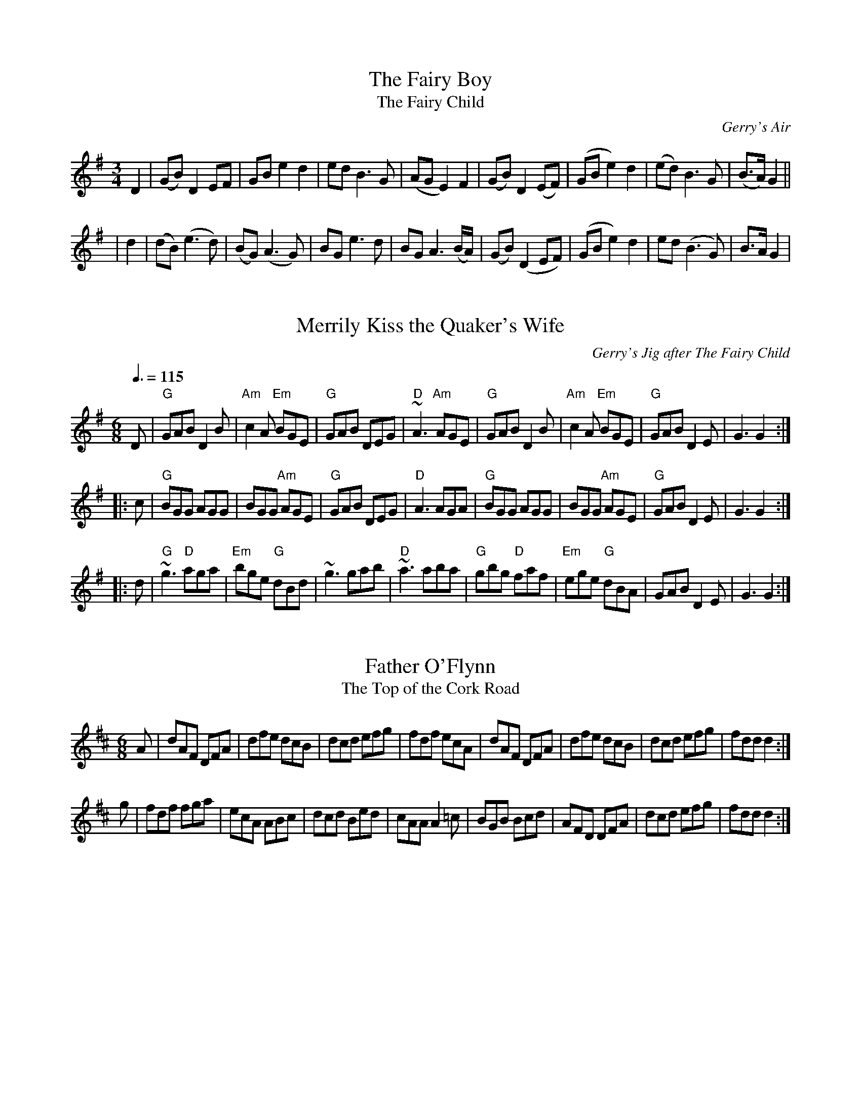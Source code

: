 X: 1
T:Fairy Boy, The
T:Fairy Child, The
O:Gerry's Air
B:O'Neill's 243
N:"Moderate"
N:"Collected by F.O'Neill"
Z:1997 by John Chambers <jc@trillian.mit.edu>
R:air
M:3/4
L:1/8
K:G
D2 \
|(GB) D2 EF|GB e2 d2|ed B3 G|(AG E2) F2 |(GB) D2 (EF)|(GB e2) d2|(ed) B3 G|(B>A) G2||
|d2 |(dB) (e3 d)|(BG) (A3 G)|BG e3 d|BG A3 (B/A/) |(GB) (D2 EF)|(GB e2) d2|ed (B3 G)|B>A G2|

X: 2
T:Merrily Kiss the Quaker's Wife
O:Gerry's Jig after The Fairy Child
R:single jig
Q:3/8=115
M:6/8
L:1/8
K:G
D|"G"GAB D2 B|"Am"c2A "Em"BGE|"G"GAB DEG|"D"~A3 "Am"AGE|"G"GAB D2 B|"Am"c2A "Em"BGE|"G"GAB D2 E|G3 G2:|
|:c|"G"BGG AGG|BGG "Am"AGE|"G"GAB DEG|"D"A3 AGA|"G"BGG AGG|BGG "Am"AGE|"G"GAB D2 E|G3 G2:|
|:d|"G"~g3 "D"aga|"Em"bge "G"dBd|~g3 gab|"D"~a3 aba|"G"gbg "D"faf|"Em"ege "G"dBA|GAB D2E|G3 G2:|

X: 3
T:Father O'Flynn
T:Top of the Cork Road, The
S:Gerry Strong, Ir-Trad, 5/97
Z:Another very widely known tune.
M:6/8
L:1/8
R:jig
K:D
A|dAF DFA|dfe dcB|dcd efg|fdf ecA|dAF DFA|dfe dcB|dcd efg|fdd d2:|
g|fdf fga|ecA ABc|dcd Bed|cAA A2=c|BGB Bcd|AFD DFA|dcd efg|fdd d2:|

X: 4
T:Haste to the Wedding
M:6/8
R:jig
O:Aharon's Jig #1
L:1/8
K:D
A|"D"AFA Agf|"G"ede "A7"fdB|"D"AFA "Bm"AGF|"Em"GFG "A7"EFG|"D"AFA Agf|"G"ede "A7"fdB|"D"AFA "A7"faf|"D"ded d2:|
a|"D"afa afa|"G"bgb bgb|"D"afa "Bm"afa|"Em"gfg "A7"efg|"D"a3 "Bm"~f3|"Em"ede "A7"fdB|"D"AFA "A7"faf|"D"ded d2:|

X: 5
T:Caliope House
R:jig
M:6/8
O:Aharon's Jig #2
L:1/8
K:D
A|"D"dAA fAA|"A"eAA "D"fAA|"Em"Bee e2d|"D"efd "Bm"BdB|"D"ABA A2F|
A2 B d2 e|1"D"f2 a fed|"Em"e3 "A"e2:|2"D"faf "Em"edB|"D"d3 d2 f||:"D"a2 faa|"A"eaa "D"faa|
"Em"g3 "D"fgf|"Em"efe edB|"D"ABA A2 F|A2 B d2 e|1"D"f2 a fed|"Em"e3 efg:|2"D"faf "Em"edB|"D"d3 d2||

X: 6
T:Frost Is All Over, The
R:jig
M:6/8
O:Aharon's Jig #3
L:1/8
K:D
A|"D"def "G"edB|"D"AFD "A"E2D|"D"FAA AFA|"G"Bee "A"edB|"D"def "G"edB|"D"AFD "A"E2D|"D"FAA AFA|"G"Bdc "D"d2:|
|:g|"D"fef afd|"G"gfg "Em"bag|"D"fef afd|"Em"gfg "A7"efg|"D"fef afd|"G"gfg "Em"bag|"D"fga "A7"efg|"D"fdc d2:|

X: 7
T:Kesh Jig
R:jig
C:(Al's Jig #1)
M:6/8
L:1/8
Q:3/8=120
K:G
D|"G"~G3 GAB|"D"ABA ABd|"G"edd gdd|"Em"edB "G"dBA|~G3 GAB|"D"ABA ABd|"G"edd gdB|"D"AGF "D"G2:|
|:A|"G"~B3 dBd|ege dBA|~B3 dBG|"D"ABA AGA|"G"BAB dBd|"Em"ege "G"dBd|gfg "D"aga|"G"bgf g2:|

X: 8
T:Blackthorn Stick
R:Jig
C:(Al's Jig #2)
S:Kevin Briggs, Nottingham Music Database
M:6/8
L:1/8
Q:3/8=120
K:G
f|"G"gfg "C"ege|"G"dBG "C"AGE|"G"DGG "D7"FGA|"G"BAG "D7"A2d|"G"gfg "C"age|"G"dBG "C"AGE|"G"DGG "D7"FGA|"G"BGF G2:|
d|"G"edd gdd|edd gdd|ede "C"gfg|"Am"edB "D7"A2d|"G"gfg "C"age|"G"dBG "C"AGE|"G"DGG "D7"FGA|"G"BGF G2:|

X: 9
T:Morrison's Jig
T:Porth Mhuirgheasa
R:Jig
C:(Al's Jig #3)
M:6/8
L:1/8
Q:3/8=120
K:Edor
~E3 BEB|EBE AFD|~E3 BEB|dcB AFD|~E3 BEB|EBE AFD|~G3 FGA|BAG FED:|
Bee fee|aee fed|Bee fee|a2g fed|Bee fee|aee fed|gfe d2A|BAG FED|
Bee fee|aee fed|Bee fee|a2f def|~g3 gfe|def g2d|edc d2A|BAG FED|

X: 10
T:Out on the Ocean
M:6/8
L:1/8
Q:3/8=120
O:Gerry's Jig #1
R:jig
K:G
B3 BAG|BdB A2 B|GED G2A|BdB AGA|B3 BAG|BdB A2 B|GED G2 A|BGF G3:|!
|:e3 edB|e3 edB|d3 def|gfe dBA|G2A B2d|ege dBA|GED G2A|1 BGF GBd:|2 BGF G3|

X: 11
T:Miko Doyle's
T:Old Favourite, The
R:slide
H:Also played in A, #60
D:Sean Ryan: Siuil Uait
Z:id:hn-slide-22
O:Gerry's Jig #2
Q:3/8=120
M:6/8
L:1/8
K:G
B3  BAB|dBA G2d|ded d2B|ded B2A|B3 BAB|dBA G2d|
ded B2A|1 G3 G3:|2 G3 GBd||:g3 f3|efe d2B|ded d2B|
ded B2d|g3 f3|efe d2B|1ded B2A|G3 GBd:|2 ded ded|ded ded|

X: 12
T:Going to the Well for Water
R:jig
D:Sean Ryan: Siuil Uait
Z:id:hn-slide-14
O:Gerry's Jig #3
M:6/8
L:1/8
Q:3/8=120
K:D
A2f A2f|A2f fed|B2g B2g|B2g gfe|c3 ~B3|A3 a2f|
gfe ABc|1 d3 dcB:|2 d3 d2e||:f3 fed|e3 edc|d3 dcB|
c3 cBA|GBB GBB|FAA FAA|EFE e2d|1 cBc d2e:|2 cBc dcB|

X: 13
T:Dan O'Keefe's slide
R:Slide
S:Charlie Saksena
O:Aharon's Slide #1
M:12/8
L:1/8
Q:3/8=100
K:ADor
"Am"A2e "D"e2d "G"BAB d2B|"Am"A2e e2d "G"B2G GFG|"Am"A2e e2d "D"BAB "G"d3|"D"BAB "G"d2e B2A "Am"A3:|
|:"Am"e2a a2b "Em"a2g "D"e2d|"Am"e2a a2b "Em"a2f "D"e2f|"G"g2a "C"g2e "G"dBA "Am"G3|"D"BAB "G"d2e B2A "Am"A3:|

X: 14
T:Denis Murphy's Slide
R:slide
O:Aharon's Slide #2
M:12/8
L:1/8
Q:3/8=100
K:D
B|"D"A2D FED F2A A2f|"G"gfe "D"f2d "Em"e2d "A"BdB|"D"A2D FED F2A A2f|"a"a2f "A"efe "D"d3 d2:|
|:A|d2e f2f "G"gfe "D"f3|"G"gfe "D"f2d "Em"e2d "A"BAB|"D"d2e f3 "G"gfe "D"f2g|"A"a2f efe "D"d3 d2:|

X: 15
T:Dingle Regatta
R:slide
C:Folk Camp, via EF
S:Nottingham Music Database
O:Aharon's Slide #3
M:12/8
L:1/8
Q:3/8=100
K:G
"G"d^cd e2d "Em"BAB d2B|"Am"A2A "D7"G2d "G"B2A GBc|d^cd e2d "Em"BAB d2B|
"Am"A2a "D7"B2A "G"G3 G3:|d3 def "Em"g3 gfg|"Am"a3 "D7"aga "G"b2a "D7"gfe|
"G"d3 def "Em"g3 gfg|"Am"a2g f2e "D7"def "G"g3:|gfg dgd BdB GBG|
"D7"FGA DEF "G"G2B "D7"def|"G"gfg dgd BdB GBG|"D7"FGA DEF "G"G3 -G3:|

X: 16
T:Around the House and Mind the Dresser
C: (Patrick & Don's Slide #2)
R:slide
D:Chieftains "Live" and "Bonaparte's Retreat"
Z:Gary Chapin
M:12/8
L:1/8
K:D Major
g|f2d A2=c B2A G2g|f2d ABc d3 d2g|f2d A2=c B2A G3|fag fBc d3 d2:|
|:a|f2g agf e2f gfe|f2g agf e3 g3|f2g agf e2f g2{a}g|gfe ABc d3 d2:|

X: 17
T:Cuil Aodha Slide
T:Connie Walsh's
C: (Patrick & Don's Slide #1)
R:slide
M:12/8
L:1/8
F:http://www.slowplayers.org/MPSP/pdf/MPSP_Slides.abc  2005-05-23 14:06:56 UT
K:D
"Bm" Bcd Bcd "A" c2 B A2 A | "Bm" Bcd "A" e2 f "G" g3 f2 g | "D" agf "A" gfe "D" f2 d A2 A | "G" Bcd "A" e2 c "D" (d3 d3) :|
"D"  a2 f "A" gfe "D" f2 d A2 A | "Bm" Bcd "A" e2 f "G" g3 f2 g | "D" agf "A" gfe "D" f2 d A2 A | "G" Bcd "A" e2 c "D" (d3 d3) :|

X: 18
T:Scartaglen
R:jig
C:(Patrick & Don's Slide #1)
Z:Transcribed by Dave Marshall
M:6/8
L:1/8
K:Amix
|:"Am"A2a aga | A2g gfg | A2a aga | efg efg |A2a aga | A2g gfg | agf gfe | ~d3 dcB :|
|:"A"c3 cBc | dfd cec | c3 cec | B2B BAB |c3 cBc | dfd cec | B2B gfe | ~d3 dcB :|

X: 19
T:Off She Goes!
R:jig
C:(Patrick & Don's Slide #3)
M:12/8
L:1/8
Q:3/8=120
K:D
|:F2A G2B ABc d3|F2A G2B AFD E3|F2A G2B ABc d3|f2d g2f edc d3:|
|:faf def gbg efg|faf def ecA A3|faf def gbg efg|fed g2f|edc d3:|


X: 20
T:Denis Murphy's Polka
R:polka
S:John B. Walsh
O:Don's Polka #1
M:2/4
L:1/16
K:D
fgfe d3B|A2D2 F2A2|G2E2 e3f|e2d2 B2A2|
fgfe d3B|A2D2 F2A2|G2E2 e3f|e2d2 d3:|
|:B|A2f2 fef2|B2g2 gfg2|A2f2 fef2|efed B2A2|
A2f2 fef2|B2g2 g3a|b2a2 g2c2|e2d2 d3:|

X: 21
T:Scartaglen Polka
R:polka
D:Davy Spillane: Atlantic Bridge
O:Don's Polka #2
Z:id:hn-polka-11
M:2/4
L:1/8
K:G
G2 G>A|Bd de/f/|gB B/A/G/A/|BA AB/A/|G2 G>A|Bd de/f/|gB AB/A/|G2 G>A:|
|:Bd g2|fe e/f/g/e/|dB B/A/G/A/|BA AG/A/|Bd g2|fe e/f/g/e/|dB AB/A/|[1 G2 G>A:|[2 G2 Gd||
|:g2 a2|b2> a|g2 a2|b2> a|ge e/f/g/e/|dB g>e|dB AB/A/|[1 G2 Gd:|[2 G2 G>A|

X: 22
T:John Ryan's Polka
T:Forty Pound Float
R:Polka
C:Trad
S:Black Book
O:Don's Polka #3
M:2/4
L:1/16
K:D
d2d2 BcdB|A2F2 A2F2|d2d2 BcdB|A2F2 E2D2|d2d2 BcdB|A2F2 A2de|f2d2 edc2|d4 d4:|
|:f2d2 d2ef|g2f2 e2de|f2d2 A2d2|f2df a3g|f2d2 d2ef|g2f2 e2de|f2d2 edc2|d4 d4:|

X: 23
T:Planxty Irwin
C:Turlough O'Carolan
O:Rob & Sue's #1
R:planxty
M:3/4
L:1/8
K:G
d2|g4f2|e3fg2|d4c2|B3AG2|c4A2|B3cd2|F4 G2|A4 d2|g4f2|e3f g2|
d4 c2|B3A G2|c4A2|B3cd2|G4F2|G4:||:d2|g4g2|g3fg2|a3ba2|a2f2d2|
b4b2|a3bg2|f3ge2|d3ef2|g4f2|e3fg2|d4c2|B3AG2|c4A2|B3cd2|G4F2|G4:|

X: 24
T:Planxty Fanny Power
C:Turlough O'Carolan
O:Rob & Sue's #2
R:planxty
E:8
M:3/4
L:1/8
K:G
D2|G4D2|G3AB2|c4B2|A4G2|F4E2|D3ED2|F4G2|A4c2|B3AG2|B3cd2|e4A2|
A4G2|F3ED2|D2G2F2|G6|G4:||:Bc|d2Bcd2|d2Bcd2|G3AG2|G2B2d2|e2cde2|e2cde2|
A3BA2|A2B2c2|B3cd2|e2f2g2|f2g2a2|d4c2|B3AG2|B4A2|G6|G4:|

X: 25
T:South Wind
O:Rob & Sue's #3
H:from Robin C.
M: 3/4
L:1/8
Z: Transcribed to abc by Mary Lou Knack
R: waltz
F:http://jc.tzo.net:1742/~jc/music/abc/Contra/RJ/waltz/SouthWind.abc  2004-10-15 11:03:42 UT
K: G
dc| "G"B3 A G2| B3 c d2| "D7"A4 AB| A4 dc|"G"B3 A G2| "C"E2 D2 E2| "G"G4 G2| G4:|
d2| "G"g4 g2| "C"g3 f e2| "G"d4 d2| d4 c2| B3 A G2| B3 c d2| "D7"A4 AB| A4 d2|
"C"g4 g2| g3 f e2| "G"d4 BA| B4 dc| B3 A G2| "D7"A c3 F2| "G"G6| G4|


X: 26
T:Dancing with Mrs. White
S:Form: ABABACDCD
O:Patrick's Newfie Singles Set
R:Newfoundland singles
M:2/4
L:1/16
K:D
A2|"D"d2e2 f2dA|"G"B3c B2A2|"D"d2e2 f2d2|"A"a2f2 e2c2|\
"D"d2e2 f2dA|"G"B3c B2A2|"A"d2F2 E2G2|"D"F2D2 D2:|
|:DE|"D"+A3F3++BG+ +A2F2+D2|F2A2 A2FA|"G"B3c B2A2|"A"d2F2 E2B2|\
"D"+A3F3++BG+ +A2F2+D2|F2A2 A2FA|"G"B3c B2A2|"D"F2E2 D2:|z2
K:EDor
|:"Em"G3E G2A2|B2A2 B2c2|"D"d2A2 F2A2|d2c2 B2A2|\
"Em"G3E G2A2|B2A2 B2c2|"D"d2A2 F2D2|"Em"E4 E4:|
|:"Em"e2e2 Bcd2|e2d2 B3c|"D"d2A2 F2A2|d2c2 B2A2|\
"Em"e2e2 Bcd2|e2d2 B3c|"D"d2A2 F2D2|"Em"E4 E4:|
